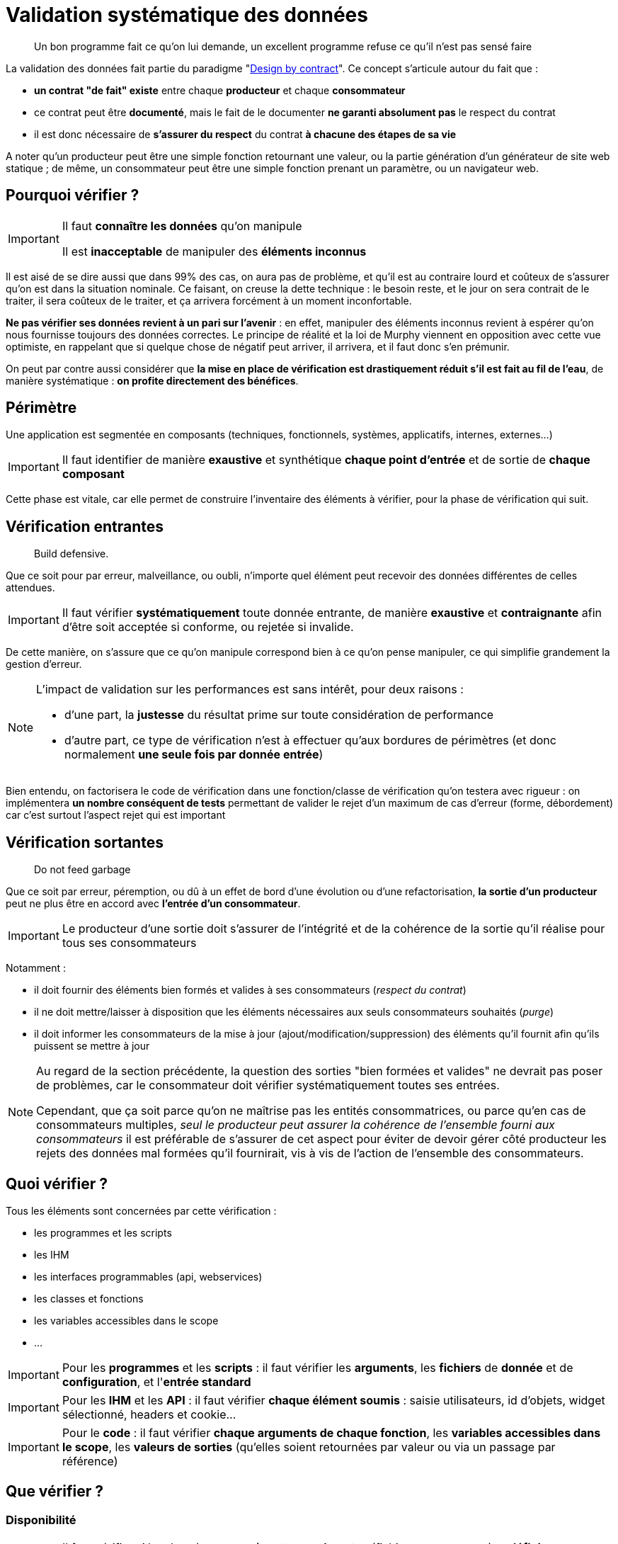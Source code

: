 = Validation systématique des données

[quote]
Un bon programme fait ce qu'on lui demande, un excellent programme refuse ce qu'il n'est pas sensé faire

La validation des données fait partie du paradigme "link:++https://en.wikipedia.org/wiki/Design_by_contract++[Design by contract]". Ce concept s'articule autour du fait que :

* *un contrat "de fait" existe* entre chaque *producteur* et chaque *consommateur*
* ce contrat peut être *documenté*, mais le fait de le documenter *ne garanti absolument pas* le respect du contrat
* il est donc nécessaire de *s'assurer du respect* du contrat *à chacune des étapes de sa vie*

A noter qu'un producteur peut être une simple fonction retournant une valeur, ou la partie génération d'un générateur de site web statique ; de même, un consommateur peut être une simple fonction prenant un paramètre, ou un navigateur web.

== Pourquoi vérifier ?

[IMPORTANT]
====
Il faut *connaître les données* qu'on manipule

Il est *inacceptable* de manipuler des *éléments inconnus*
====

Il est aisé de se dire aussi que dans 99% des cas, on aura pas de problème, et qu'il est au contraire lourd et coûteux de s'assurer qu'on est dans la situation nominale. Ce faisant, on creuse la dette technique : le besoin reste, et le jour on sera contrait de le traiter, il sera coûteux de le traiter, et ça arrivera forcément à un moment inconfortable.

*Ne pas vérifier ses données revient à un pari sur l'avenir* : en effet, manipuler des éléments inconnus revient à espérer qu'on nous fournisse toujours des données correctes. Le principe de réalité et la loi de Murphy viennent en opposition avec cette vue optimiste, en rappelant que si quelque chose de négatif peut arriver, il arrivera, et il faut donc s'en prémunir.

On peut par contre aussi considérer que *la mise en place de vérification est drastiquement réduit s'il est fait au fil de l'eau*, de manière systématique : *on profite directement des bénéfices*.

== Périmètre

Une application est segmentée en composants (techniques, fonctionnels, systèmes, applicatifs, internes, externes...)

[IMPORTANT]
====
Il faut identifier de manière *exaustive* et synthétique *chaque point d'entrée* et de sortie de *chaque composant*
====

Cette phase est vitale, car elle permet de construire l'inventaire des éléments à vérifier, pour la phase de vérification qui suit.

== Vérification entrantes

[quote]
Build defensive.

Que ce soit pour par erreur, malveillance, ou oubli, n'importe quel élément peut recevoir des données différentes de celles attendues.

[IMPORTANT]
====
Il faut vérifier *systématiquement* toute donnée entrante, de manière *exaustive* et *contraignante* afin d'être soit acceptée si conforme, ou rejetée si invalide.
====

De cette manière, on s'assure que ce qu'on manipule correspond bien à ce qu'on pense manipuler, ce qui simplifie grandement la gestion d'erreur.

[NOTE]
====
L'impact de validation sur les performances est sans intérêt, pour deux raisons :

* d'une part, la *justesse* du résultat prime sur toute considération de performance
* d'autre part, ce type de vérification n'est à effectuer qu'aux bordures de périmètres (et donc normalement *une seule fois par donnée entrée*)
====

Bien entendu, on factorisera le code de vérification dans une fonction/classe de vérification qu'on testera avec rigueur : on implémentera *un nombre conséquent de tests* permettant de valider le rejet d'un maximum de cas d'erreur (forme, débordement) car c'est surtout l'aspect rejet qui est important

== Vérification sortantes

[quote]
Do not feed garbage

Que ce soit par erreur, péremption, ou dû à un effet de bord d'une évolution ou d'une refactorisation, *la sortie d'un producteur* peut ne plus être en accord avec *l'entrée d'un consommateur*.

[IMPORTANT]
====
Le producteur d'une sortie doit s'assurer de l'intégrité et de la cohérence de la sortie qu'il réalise pour tous ses consommateurs
====

Notamment :

* il doit fournir des éléments bien formés et valides à ses consommateurs (_respect du contrat_)
* il ne doit mettre/laisser à disposition que les éléments nécessaires aux seuls consommateurs souhaités (_purge_)
* il doit informer les consommateurs de la mise à jour (ajout/modification/suppression) des éléments qu'il fournit afin qu'ils puissent se mettre à jour

[NOTE]
====
Au regard de la section précédente, la question des sorties "bien formées et valides" ne devrait pas poser de problèmes, car le consommateur doit vérifier systématiquement toutes ses entrées.

Cependant, que ça soit parce qu'on ne maîtrise pas les entités consommatrices, ou parce qu'en cas de consommateurs multiples, _seul le producteur peut assurer la cohérence de l'ensemble fourni aux consommateurs_ il est préférable de s'assurer de cet aspect pour éviter de devoir gérer côté producteur les rejets des données mal formées qu'il fournirait, vis à vis de l'action de l'ensemble des consommateurs.
====

== Quoi vérifier ?

Tous les éléments sont concernées par cette vérification :

* les programmes et les scripts
* les IHM
* les interfaces programmables (api, webservices)
* les classes et fonctions
* les variables accessibles dans le scope
* ...

[IMPORTANT]
====
Pour les *programmes* et les *scripts* : il faut vérifier les *arguments*, les *fichiers* de *donnée* et de *configuration*, et l'*entrée standard*
====

[IMPORTANT]
====
Pour les *IHM* et les *API* : il faut vérifier *chaque élément soumis* : saisie utilisateurs, id d'objets, widget sélectionné, headers et cookie...
====

[IMPORTANT]
====
Pour le *code* : il faut vérifier *chaque arguments de chaque fonction*, les *variables accessibles dans le scope*, les *valeurs de sorties* (qu'elles soient retournées par valeur ou via un passage par référence)
====

== Que vérifier ?

=== Disponibilité

[IMPORTANT]
====
Il faut vérifier si les données sont *présentes ou absentes* (fichiers, arguments...) et *définies* ou *indéfinies* (variables)

Il faut ensuite *accepter* ou *rejeter* chaque donnée en fonction de résultat et de leur caractère *obligatoire* ou *facultatives*
====

=== Structure

[IMPORTANT]
====
Il faut valider la structure et vérifier que *la donnée est bien formée*

Il faut utiliser des éléments *existants*, bien *testés*, et *maintenus* plutôt que de développer des solutions ad-hoc

Par exemple, on utilisera xmllint et SAX/DOM pour XML, ou le format RFC 4180 associé à une librairie externe pour CSV
====

Par exemple *pour un fichier CSV* on  vérifiera *avant de le charger* :

* que le caractère de séparation est celui attendu
* que le nombre de champs est constants entre les records
* que le header est présent ou absent selon ce qui est attendu
* que l'échappement des caractères de séparation est bien fait

=== Type de données

[IMPORTANT]
====
Il faut vérifier que chaque donnée _scalaire_ (int, float, bool, string, Objet ...) est bien du *type attendu*

Cette vérification doit avoir lieu *avant* toute phase de conversion éventuellement nécessaire aux vérifications ultérieures
====

Quand on utilise des technologies se basant sur des *typages forts* (Java, C, C#, Groovy _avec_ vérification stricte...) cette phase est heureusement *assurée* par le langage et le *compilateur* utilisé qui s'assurent de ces vérifications. C'est une des raisons de choisir une technologies de ce type pour un projet.

Malheureusement quand on utilise un langage à *typage faible* (Perl, Php, Javascript, shell, Groovy _sans_ vérification stricte) *aucune* vérification *automatiqueme* n'est faite et il revient au réalisateur de s'assurer de la bonne vérification de toute donnée manipulée.

[NOTE]
====
Pour information, concernant les vérification _internes_ :

* *PHP 7.0* a introduit le fait de pouvoir *qualifier le type de chaque paramètre* lors de la déclaration d'une fonction
* *PHP 7.1* a introduit le fait de pouvoir *qualifier le type de la valeur retournée* par une fonctions
* le type spécifié peut être un type standard ou une classe
* cette déclaration est facultative: si rien n'est spécifié, rien n'est vérifié (compatibilité ascendante)
* de cette manière, lors de l'exécution c'est le moteur PHP qui effectuera les vérification lors de la transmission des données entre les appels *internes* au code PHP

À noter que ce mécanisme *ne dispense pas des contrôles d'entrée périmétriques* mais qu'il simplifie la gestion des contrôles interne des données au sein de chaque module (voir section #TODO)
====

==== Exemple pour un entier

On vérifiera d'abord que le *type interne* de la variable passée est compatible avec un entier (bool, int, float, chaine de caractère) sinon on rejettera la valeur.

Si la variable est de type string :

* on vérifiera le format de la string *à l'aide d'une expression régulière* vérifiant que *l'ensemble de la chaine* correspond bien à la représentation *dans la base attendue* (hexadécimale, octale ou décimale) : typiquement `/^-?\d+$/` pour un entier décimal

* on prendra soin de détecter les *débordements de capacité* : si la longueur de la chaine correspond à l'une des représentations textuelles des valeurs `PHP_INT_MIN` et `PHP_INT_MAX` pour la plateforme concernée (32 bits ou 64 bits) alors on parcourra la chaîne fournie, du chiffre le plus significatif au chiffre le moins significatif, pour vérifier que chaque digit est inférieur ou égal au digit de la représentation textuelle de la valeur extrême.

==== Exemple pour une date

[NOTE]
====
Concernant la gestion du temps, il est important de savoir que link:https://www.timeanddate.com/news/time/[des pays changent régulièrement de timezone] et que link:https://www.timeanddate.com/time/leapseconds.html[des secondes sont "régulièrement" ajoutées] (d'où le fait d'avoir de temps en temps 61 secondes dans une minute) ou que les décalages horaires peuvent link:https://www.timeanddate.com/time/map/about.html#diagonal[être compris de demi-heures ou de quarts d'heure] ... aussi curieux que ça paraisse !
====

Quand on vérifiera une date donnée :

* le *type interne* de la variable passée est une chaîne de caractère sinon on rejettera la valeur.

* le format respecte un *format explicitement défini* et *imposé*, à l'aide d'une expression régulière effectuant la capture des champs, qui seront ensuite vérifiés fonctionnellement.

Par exemple, le format `AAAA-MM-JJ HH:MM:SS TZ` sera vérifié avec l'expression régulière `/^(\d{4}-\d{2}-\d{2}) (\d{2}):(\d{2}):(\d{2}) ([A-Z]+)$/` puis on *effectuera les vérifications fonctionnelles suivantes* sur les éléments capturés :

* la date est valide (rejeter les mois < 1 et > 12, les jours < 1, valider le nombre de jours par mois en fonction des années et des mois, en tenant compte des années bissextiles)
* l'heure est valide (0 à 23), ainsi que les minutes (0 à 59) et les secondes (0 à 59, sauf exception ci-dessus)
* la TZ appartient à la liste des timezones valides (cf ci-dessous)

De cette manière, on s'assure de la *cohérence temporelle globale* lors des calculs et des affichages, et on peut transmettre *toutes les informations nécessaires* aux librairies standard qui effectueront alors des calculs corrects sur les dates/heures.

[NOTE]
====
Concernant le formalisme de nommage des timezone, on *préférera systématiquement* l'utilisation des *noms abbrégés* (voir link:https://www.timeanddate.com/time/zones/[liste des noms de timezone]) aux indications de décalage temporel (`+0100`). En effet, il est plus difficile de contrôler la cohérence des décalages temporels au fur et à mesure des variations heure d'été et heure d'hiver.

Par exemple avec les noms :

* en hiver on aura `WET` à Londre et `CET` à Paris
* en été on aura `WEST` à Londre et `CEST` à Paris

Par exemple avec les décalages temporels :

* en hiver on aura `+0000` à Londre et `+0100` à Paris
* en été on aura `+0100` à Londre et `+0200` à Paris

Conséquences :

* si on voit une date avec une timezone `+0100`, _on ne sait pas_ si on est en heure d'été à Londres ou en heure d'hiver à Paris !
* alors qu'avec les noms, on comprend tout de suite à quelle zone on fait référence, et si le décallage de l'heure d'été est appliquée ou pas
====

=== Valeur

Les étapes précédentes correspondent à une *validation technique*, qui consiste à vérifier que les données sont *bien formées*, avant conversion et en amont de toute utilisation.

Il est ensuite possible de réaliser une *validation fonctionnelle* sur les valeurs possibles pour le type attendu.

[IMPORTANT]
====
Il faut vérifier que les *valeurs* sont *comprises* dans les *plages* ou *ensembles* attendus

Cette vérification doit avoir lieu *après* toute phase de conversion éventuellement nécessaire aux vérifications ultérieures
====

Les questions à se poser lors de la validation des valeurs :

* est ce qu'un entier doit être positif, négatif, strictement positif, strictement négatif, appartenir à une plage de valeurs...
* est ce qu'une chaîne de caractère doit appartenir à un ensemble de chaines possible, ou bien respecter une certaine structure
* est ce qu'un fichier XML est valide au regard d'un XSD/DTD
* est ce qu'un tableau doit contenir un certain nombre d'entrées, ou des entrées qui soient toutes de même type ...
* est ce qu'on a bien le nombre de champs attendus par record dans un fichier CSV

Quelques exemples de contraintes fonctionnelles typiques :

* un indice (en PHP), un compteur, une température (une fois convertie en Kelvin), une durée de timeout, un nombre d'essais, doivent tous être positifs ou nuls
* nombre de threads à lancer au démarrage d'un process appartient à la plage [5-20]
* un élément XML doit être un fils/frère d'un autre élément
* ...
